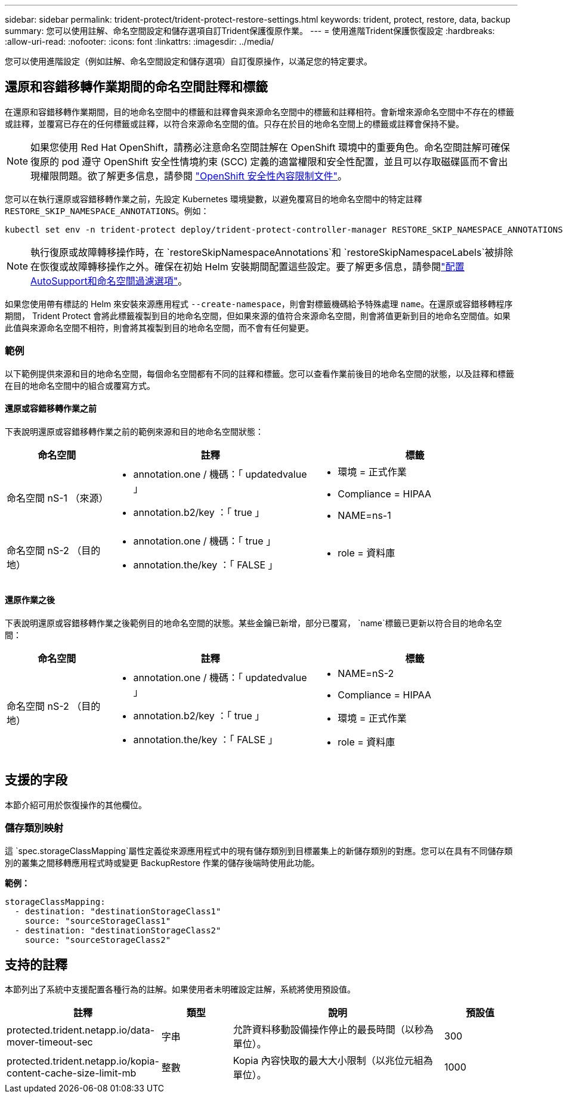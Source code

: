 ---
sidebar: sidebar 
permalink: trident-protect/trident-protect-restore-settings.html 
keywords: trident, protect, restore, data, backup 
summary: 您可以使用註解、命名空間設定和儲存選項自訂Trident保護復原作業。 
---
= 使用進階Trident保護恢復設定
:hardbreaks:
:allow-uri-read: 
:nofooter: 
:icons: font
:linkattrs: 
:imagesdir: ../media/


[role="lead"]
您可以使用進階設定（例如註解、命名空間設定和儲存選項）自訂復原操作，以滿足您的特定要求。



== 還原和容錯移轉作業期間的命名空間註釋和標籤

在還原和容錯移轉作業期間，目的地命名空間中的標籤和註釋會與來源命名空間中的標籤和註釋相符。會新增來源命名空間中不存在的標籤或註釋，並覆寫已存在的任何標籤或註釋，以符合來源命名空間的值。只存在於目的地命名空間上的標籤或註釋會保持不變。


NOTE: 如果您使用 Red Hat OpenShift，請務必注意命名空間註解在 OpenShift 環境中的重要角色。命名空間註解可確保復原的 pod 遵守 OpenShift 安全性情境約束 (SCC) 定義的適當權限和安全性配置，並且可以存取磁碟區而不會出現權限問題。欲了解更多信息，請參閱 https://docs.redhat.com/en/documentation/openshift_container_platform/4.19/html/authentication_and_authorization/managing-pod-security-policies["OpenShift 安全性內容限制文件"^]。

您可以在執行還原或容錯移轉作業之前，先設定 Kubernetes 環境變數，以避免覆寫目的地命名空間中的特定註釋 `RESTORE_SKIP_NAMESPACE_ANNOTATIONS`。例如：

[source, console]
----
kubectl set env -n trident-protect deploy/trident-protect-controller-manager RESTORE_SKIP_NAMESPACE_ANNOTATIONS=<annotation_key_to_skip_1>,<annotation_key_to_skip_2>
----

NOTE: 執行復原或故障轉移操作時，在 `restoreSkipNamespaceAnnotations`和 `restoreSkipNamespaceLabels`被排除在恢復或故障轉移操作之外。確保在初始 Helm 安裝期間配置這些設定。要了解更多信息，請參閱link:../trident-protect/trident-protect-customize-installation.html#configure-autoSupport-and-namespace-filtering-options["配置AutoSupport和命名空間過濾選項"]。

如果您使用帶有標誌的 Helm 來安裝來源應用程式 `--create-namespace`，則會對標籤機碼給予特殊處理 `name`。在還原或容錯移轉程序期間， Trident Protect 會將此標籤複製到目的地命名空間，但如果來源的值符合來源命名空間，則會將值更新到目的地命名空間值。如果此值與來源命名空間不相符，則會將其複製到目的地命名空間，而不會有任何變更。



=== 範例

以下範例提供來源和目的地命名空間，每個命名空間都有不同的註釋和標籤。您可以查看作業前後目的地命名空間的狀態，以及註釋和標籤在目的地命名空間中的組合或覆寫方式。



==== 還原或容錯移轉作業之前

下表說明還原或容錯移轉作業之前的範例來源和目的地命名空間狀態：

[cols="1,2a,2a"]
|===
| 命名空間 | 註釋 | 標籤 


| 命名空間 nS-1 （來源）  a| 
* annotation.one / 機碼：「 updatedvalue 」
* annotation.b2/key ：「 true 」

 a| 
* 環境 = 正式作業
* Compliance = HIPAA
* NAME=ns-1




| 命名空間 nS-2 （目的地）  a| 
* annotation.one / 機碼：「 true 」
* annotation.the/key ：「 FALSE 」

 a| 
* role = 資料庫


|===


==== 還原作業之後

下表說明還原或容錯移轉作業之後範例目的地命名空間的狀態。某些金鑰已新增，部分已覆寫， `name`標籤已更新以符合目的地命名空間：

[cols="1,2a,2a"]
|===
| 命名空間 | 註釋 | 標籤 


| 命名空間 nS-2 （目的地）  a| 
* annotation.one / 機碼：「 updatedvalue 」
* annotation.b2/key ：「 true 」
* annotation.the/key ：「 FALSE 」

 a| 
* NAME=nS-2
* Compliance = HIPAA
* 環境 = 正式作業
* role = 資料庫


|===


== 支援的字段

本節介紹可用於恢復操作的其他欄位。



=== 儲存類別映射

這 `spec.storageClassMapping`屬性定義從來源應用程式中的現有儲存類別到目標叢集上的新儲存類別的對應。您可以在具有不同儲存類別的叢集之間移轉應用程式時或變更 BackupRestore 作業的儲存後端時使用此功能。

*範例：*

[source, yaml]
----
storageClassMapping:
  - destination: "destinationStorageClass1"
    source: "sourceStorageClass1"
  - destination: "destinationStorageClass2"
    source: "sourceStorageClass2"
----


== 支持的註釋

本節列出了系統中支援配置各種行為的註解。如果使用者未明確設定註解，系統將使用預設值。

[cols="1,1,3,1"]
|===
| 註釋 | 類型 | 說明 | 預設值 


| protected.trident.netapp.io/data-mover-timeout-sec | 字串 | 允許資料移動設備操作停止的最長時間（以秒為單位）。 | 300 


| protected.trident.netapp.io/kopia-content-cache-size-limit-mb | 整數 | Kopia 內容快取的最大大小限制（以兆位元組為單位）。 | 1000 
|===